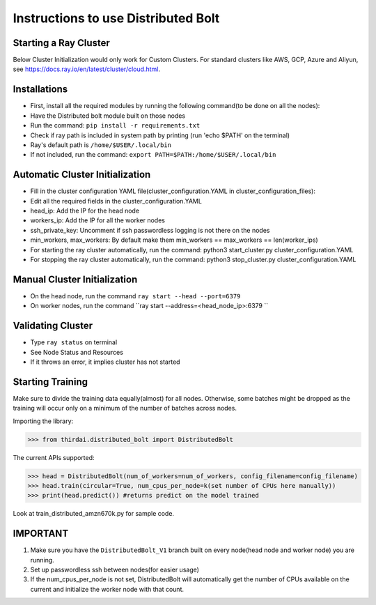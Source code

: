 Instructions to use Distributed Bolt
====================================



Starting a Ray Cluster
----------------------
Below Cluster Initialization would only work for Custom Clusters. For standard clusters like AWS, GCP, Azure and Aliyun, see https://docs.ray.io/en/latest/cluster/cloud.html.




Installations
--------------------
- First, install all the required modules by running the following command(to be done on all the nodes):
- Have the Distributed bolt module built on those nodes 
- Run the command: ``pip install -r requirements.txt``
- Check if ray path is included in system path by printing (run 'echo $PATH' on the terminal)
- Ray's default path is ``/home/$USER/.local/bin``
- If not included, run the command: ``export PATH=$PATH:/home/$USER/.local/bin``
                
Automatic Cluster Initialization
----------------------------------
- Fill in the cluster configuration YAML file(cluster_configuration.YAML in cluster_configuration_files): 
- Edit all the required fields in the cluster_configuration.YAML
- head_ip: Add the IP for the head node 
- workers_ip: Add the IP for all the worker nodes
- ssh_private_key: Uncomment if ssh passwordless logging is not there on the nodes 
- min_workers, max_workers: By default make them min_workers == max_workers == len(worker_ips)
- For starting the ray cluster automatically, run the command: python3 start_cluster.py cluster_configuration.YAML
- For stopping the ray cluster automatically, run the command: python3 stop_cluster.py cluster_configuration.YAML
                
                
Manual Cluster Initialization
------------------------------
- On the head node, run the command ``ray start --head --port=6379``
- On worker nodes, run the command ``ray start --address=<head_node_ip>:6379	``
               


Validating Cluster
---------------------
- Type ``ray status`` on terminal
- See Node Status and Resources
- If it throws an error, it implies cluster has not started

Starting Training
-------------------
Make sure to divide the training data equally(almost) for all nodes. Otherwise, some batches might be dropped as the training will occur only on a minimum of the number of batches across nodes. 


Importing the library:

>>> from thirdai.distributed_bolt import DistributedBolt

The current APIs supported:

>>> head = DistributedBolt(num_of_workers=num_of_workers, config_filename=config_filename) 
>>> head.train(circular=True, num_cpus_per_node=k(set number of CPUs here manually)) 
>>> print(head.predict()) #returns predict on the model trained

Look at train_distributed_amzn670k.py for sample code.

IMPORTANT
------------------
1. Make sure you have the ``DistributedBolt_V1`` branch built on every node(head node and worker node) you are running.
2. Set up passwordless ssh between nodes(for easier usage)
3. If the num_cpus_per_node is not set, DistributedBolt will automatically get the number of CPUs available on the current and initialize the worker node with that count.
